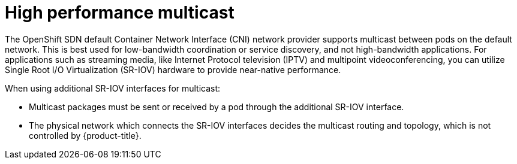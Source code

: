 // Module included in the following assemblies:
//
// * networking/hardware_networks/using-sriov-multicast.adoc

[id="nw-high-performance-multicast_{context}"]
= High performance multicast

The OpenShift SDN default Container Network Interface (CNI) network provider supports multicast between pods on the default network. This is best used for low-bandwidth coordination or service discovery, and not high-bandwidth applications.
For applications such as streaming media, like Internet Protocol television (IPTV) and multipoint videoconferencing, you can utilize Single Root I/O Virtualization (SR-IOV) hardware to provide near-native performance.

When using additional SR-IOV interfaces for multicast:

* Multicast packages must be sent or received by a pod through the additional SR-IOV interface.
* The physical network which connects the SR-IOV interfaces decides the
multicast routing and topology, which is not controlled by {product-title}.
